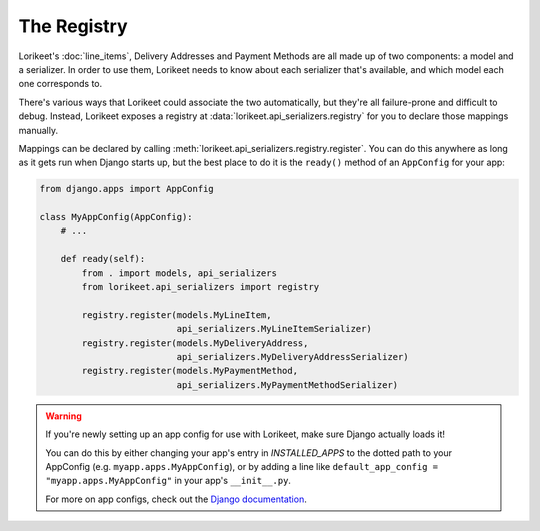 The Registry
============

Lorikeet's :doc:`line_items`, Delivery Addresses and Payment Methods are all made up of two components: a model and a serializer. In order to use them, Lorikeet needs to know about each serializer that's available, and which model each one corresponds to.

There's various ways that Lorikeet could associate the two automatically, but they're all failure-prone and difficult to debug. Instead, Lorikeet exposes a registry at :data:`lorikeet.api_serializers.registry` for you to declare those mappings manually.

Mappings can be declared by calling :meth:`lorikeet.api_serializers.registry.register`. You can do this anywhere as long as it gets run when Django starts up, but the best place to do it is the ``ready()`` method of an ``AppConfig`` for your app:

.. code-block:: python

    from django.apps import AppConfig

    class MyAppConfig(AppConfig):
        # ...

        def ready(self):
            from . import models, api_serializers
            from lorikeet.api_serializers import registry

            registry.register(models.MyLineItem,
                              api_serializers.MyLineItemSerializer)
            registry.register(models.MyDeliveryAddress,
                              api_serializers.MyDeliveryAddressSerializer)
            registry.register(models.MyPaymentMethod,
                              api_serializers.MyPaymentMethodSerializer)

.. warning::

    If you're newly setting up an app config for use with Lorikeet, make sure
    Django actually loads it!

    You can do this by either changing your app's entry in `INSTALLED_APPS` to
    the dotted path to your AppConfig (e.g. ``myapp.apps.MyAppConfig``), or
    by adding a line like ``default_app_config = "myapp.apps.MyAppConfig"`` in
    your app's ``__init__.py``.

    For more on app configs, check out the `Django documentation <https://docs.djangoproject.com/en/1.10/ref/applications/#application-configuration>`_.

